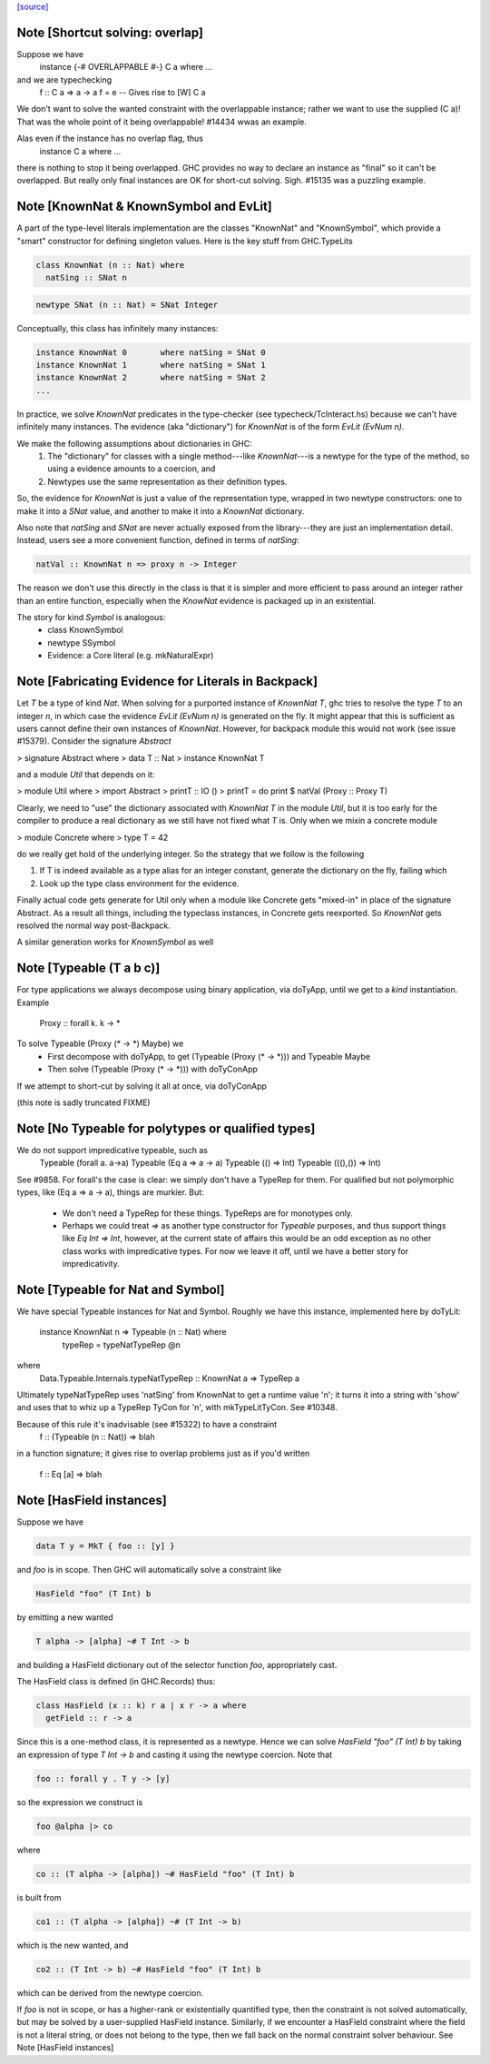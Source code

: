 `[source] <https://gitlab.haskell.org/ghc/ghc/tree/master/compiler/typecheck/ClsInst.hs>`_

Note [Shortcut solving: overlap]
~~~~~~~~~~~~~~~~~~~~~~~~~~~~~~~~~~~
Suppose we have
  instance {-# OVERLAPPABLE #-} C a where ...
and we are typechecking
  f :: C a => a -> a
  f = e  -- Gives rise to [W] C a

We don't want to solve the wanted constraint with the overlappable
instance; rather we want to use the supplied (C a)! That was the whole
point of it being overlappable!  #14434 wwas an example.

Alas even if the instance has no overlap flag, thus
  instance C a where ...
there is nothing to stop it being overlapped. GHC provides no way to
declare an instance as "final" so it can't be overlapped.  But really
only final instances are OK for short-cut solving.  Sigh. #15135
was a puzzling example.


Note [KnownNat & KnownSymbol and EvLit]
~~~~~~~~~~~~~~~~~~~~~~~~~~~~~~~~~~~~~~~
A part of the type-level literals implementation are the classes
"KnownNat" and "KnownSymbol", which provide a "smart" constructor for
defining singleton values.  Here is the key stuff from GHC.TypeLits

.. code-block:: haskell

  class KnownNat (n :: Nat) where
    natSing :: SNat n

.. code-block:: haskell

  newtype SNat (n :: Nat) = SNat Integer

Conceptually, this class has infinitely many instances:

.. code-block:: haskell

  instance KnownNat 0       where natSing = SNat 0
  instance KnownNat 1       where natSing = SNat 1
  instance KnownNat 2       where natSing = SNat 2
  ...

In practice, we solve `KnownNat` predicates in the type-checker
(see typecheck/TcInteract.hs) because we can't have infinitely many instances.
The evidence (aka "dictionary") for `KnownNat` is of the form `EvLit (EvNum n)`.

We make the following assumptions about dictionaries in GHC:
  1. The "dictionary" for classes with a single method---like `KnownNat`---is
     a newtype for the type of the method, so using a evidence amounts
     to a coercion, and
  2. Newtypes use the same representation as their definition types.

So, the evidence for `KnownNat` is just a value of the representation type,
wrapped in two newtype constructors: one to make it into a `SNat` value,
and another to make it into a `KnownNat` dictionary.

Also note that `natSing` and `SNat` are never actually exposed from the
library---they are just an implementation detail.  Instead, users see
a more convenient function, defined in terms of `natSing`:

.. code-block:: haskell

  natVal :: KnownNat n => proxy n -> Integer

The reason we don't use this directly in the class is that it is simpler
and more efficient to pass around an integer rather than an entire function,
especially when the `KnowNat` evidence is packaged up in an existential.

The story for kind `Symbol` is analogous:
  * class KnownSymbol
  * newtype SSymbol
  * Evidence: a Core literal (e.g. mkNaturalExpr)




Note [Fabricating Evidence for Literals in Backpack]
~~~~~~~~~~~~~~~~~~~~~~~~~~~~~~~~~~~~~~~~~~~~~~~~~~~~

Let `T` be a type of kind `Nat`. When solving for a purported instance
of `KnownNat T`, ghc tries to resolve the type `T` to an integer `n`,
in which case the evidence `EvLit (EvNum n)` is generated on the
fly. It might appear that this is sufficient as users cannot define
their own instances of `KnownNat`. However, for backpack module this
would not work (see issue #15379). Consider the signature `Abstract`

> signature Abstract where
>   data T :: Nat
>   instance KnownNat T

and a module `Util` that depends on it:

> module Util where
>  import Abstract
>  printT :: IO ()
>  printT = do print $ natVal (Proxy :: Proxy T)

Clearly, we need to "use" the dictionary associated with `KnownNat T`
in the module `Util`, but it is too early for the compiler to produce
a real dictionary as we still have not fixed what `T` is. Only when we
mixin a concrete module

> module Concrete where
>   type T = 42

do we really get hold of the underlying integer. So the strategy that
we follow is the following

1. If T is indeed available as a type alias for an integer constant,
   generate the dictionary on the fly, failing which

2. Look up the type class environment for the evidence.

Finally actual code gets generate for Util only when a module like
Concrete gets "mixed-in" in place of the signature Abstract. As a
result all things, including the typeclass instances, in Concrete gets
reexported. So `KnownNat` gets resolved the normal way post-Backpack.

A similar generation works for `KnownSymbol` as well



Note [Typeable (T a b c)]
~~~~~~~~~~~~~~~~~~~~~~~~~~~~
For type applications we always decompose using binary application,
via doTyApp, until we get to a *kind* instantiation.  Example
   Proxy :: forall k. k -> *

To solve Typeable (Proxy (* -> *) Maybe) we
  - First decompose with doTyApp,
    to get (Typeable (Proxy (* -> *))) and Typeable Maybe
  - Then solve (Typeable (Proxy (* -> *))) with doTyConApp

If we attempt to short-cut by solving it all at once, via
doTyConApp

(this note is sadly truncated FIXME)




Note [No Typeable for polytypes or qualified types]
~~~~~~~~~~~~~~~~~~~~~~~~~~~~~~~~~~~~~~~~~~~~~~~~~~~
We do not support impredicative typeable, such as
   Typeable (forall a. a->a)
   Typeable (Eq a => a -> a)
   Typeable (() => Int)
   Typeable (((),()) => Int)

See #9858.  For forall's the case is clear: we simply don't have
a TypeRep for them.  For qualified but not polymorphic types, like
(Eq a => a -> a), things are murkier.  But:

 * We don't need a TypeRep for these things.  TypeReps are for
   monotypes only.

 * Perhaps we could treat `=>` as another type constructor for `Typeable`
   purposes, and thus support things like `Eq Int => Int`, however,
   at the current state of affairs this would be an odd exception as
   no other class works with impredicative types.
   For now we leave it off, until we have a better story for impredicativity.




Note [Typeable for Nat and Symbol]
~~~~~~~~~~~~~~~~~~~~~~~~~~~~~~~~~~
We have special Typeable instances for Nat and Symbol.  Roughly we
have this instance, implemented here by doTyLit:
      instance KnownNat n => Typeable (n :: Nat) where
         typeRep = typeNatTypeRep @n
where
   Data.Typeable.Internals.typeNatTypeRep :: KnownNat a => TypeRep a

Ultimately typeNatTypeRep uses 'natSing' from KnownNat to get a
runtime value 'n'; it turns it into a string with 'show' and uses
that to whiz up a TypeRep TyCon for 'n', with mkTypeLitTyCon.
See #10348.

Because of this rule it's inadvisable (see #15322) to have a constraint
    f :: (Typeable (n :: Nat)) => blah
in a function signature; it gives rise to overlap problems just as
if you'd written
    f :: Eq [a] => blah


Note [HasField instances]
~~~~~~~~~~~~~~~~~~~~~~~~~
Suppose we have

.. code-block:: haskell

    data T y = MkT { foo :: [y] }

and `foo` is in scope.  Then GHC will automatically solve a constraint like

.. code-block:: haskell

    HasField "foo" (T Int) b

by emitting a new wanted

.. code-block:: haskell

    T alpha -> [alpha] ~# T Int -> b

and building a HasField dictionary out of the selector function `foo`,
appropriately cast.

The HasField class is defined (in GHC.Records) thus:

.. code-block:: haskell

    class HasField (x :: k) r a | x r -> a where
      getField :: r -> a

Since this is a one-method class, it is represented as a newtype.
Hence we can solve `HasField "foo" (T Int) b` by taking an expression
of type `T Int -> b` and casting it using the newtype coercion.
Note that

.. code-block:: haskell

    foo :: forall y . T y -> [y]

so the expression we construct is

.. code-block:: haskell

    foo @alpha |> co

where

.. code-block:: haskell

    co :: (T alpha -> [alpha]) ~# HasField "foo" (T Int) b

is built from

.. code-block:: haskell

    co1 :: (T alpha -> [alpha]) ~# (T Int -> b)

which is the new wanted, and

.. code-block:: haskell

    co2 :: (T Int -> b) ~# HasField "foo" (T Int) b

which can be derived from the newtype coercion.

If `foo` is not in scope, or has a higher-rank or existentially
quantified type, then the constraint is not solved automatically, but
may be solved by a user-supplied HasField instance.  Similarly, if we
encounter a HasField constraint where the field is not a literal
string, or does not belong to the type, then we fall back on the
normal constraint solver behaviour.
See Note [HasField instances]

